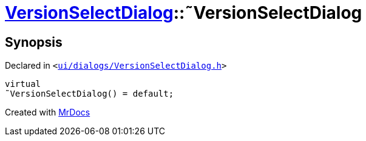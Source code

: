 [#VersionSelectDialog-2destructor]
= xref:VersionSelectDialog.adoc[VersionSelectDialog]::&tilde;VersionSelectDialog
:relfileprefix: ../
:mrdocs:


== Synopsis

Declared in `&lt;https://github.com/PrismLauncher/PrismLauncher/blob/develop/launcher/ui/dialogs/VersionSelectDialog.h#L36[ui&sol;dialogs&sol;VersionSelectDialog&period;h]&gt;`

[source,cpp,subs="verbatim,replacements,macros,-callouts"]
----
virtual
&tilde;VersionSelectDialog() = default;
----



[.small]#Created with https://www.mrdocs.com[MrDocs]#

